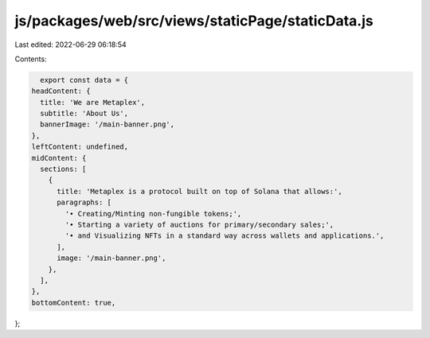 js/packages/web/src/views/staticPage/staticData.js
==================================================

Last edited: 2022-06-29 06:18:54

Contents:

.. code-block:: js

    export const data = {
  headContent: {
    title: 'We are Metaplex',
    subtitle: 'About Us',
    bannerImage: '/main-banner.png',
  },
  leftContent: undefined,
  midContent: {
    sections: [
      {
        title: 'Metaplex is a protocol built on top of Solana that allows:',
        paragraphs: [
          '• Creating/Minting non-fungible tokens;',
          '• Starting a variety of auctions for primary/secondary sales;',
          '• and Visualizing NFTs in a standard way across wallets and applications.',
        ],
        image: '/main-banner.png',
      },
    ],
  },
  bottomContent: true,
};


